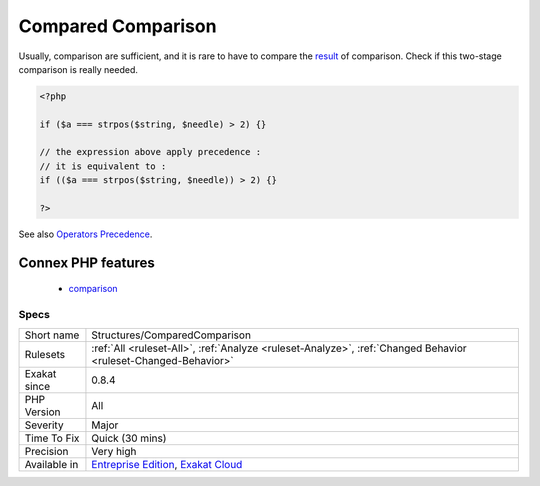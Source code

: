 .. _structures-comparedcomparison:

.. _compared-comparison:

Compared Comparison
+++++++++++++++++++

.. meta::
	:description:
		Compared Comparison: Usually, comparison are sufficient, and it is rare to have to compare the result of comparison.
	:twitter:card: summary_large_image
	:twitter:site: @exakat
	:twitter:title: Compared Comparison
	:twitter:description: Compared Comparison: Usually, comparison are sufficient, and it is rare to have to compare the result of comparison
	:twitter:creator: @exakat
	:twitter:image:src: https://www.exakat.io/wp-content/uploads/2020/06/logo-exakat.png
	:og:image: https://www.exakat.io/wp-content/uploads/2020/06/logo-exakat.png
	:og:title: Compared Comparison
	:og:type: article
	:og:description: Usually, comparison are sufficient, and it is rare to have to compare the result of comparison
	:og:url: https://exakat.readthedocs.io/en/latest/Reference/Rules/Compared Comparison.html
	:og:locale: en
Usually, comparison are sufficient, and it is rare to have to compare the `result <https://www.php.net/result>`_ of comparison. Check if this two-stage comparison is really needed.

.. code-block:: php
   
   <?php
   
   if ($a === strpos($string, $needle) > 2) {}
   
   // the expression above apply precedence : 
   // it is equivalent to : 
   if (($a === strpos($string, $needle)) > 2) {}
   
   ?>

See also `Operators Precedence <https://www.php.net/manual/en/language.operators.precedence.php>`_.

Connex PHP features
-------------------

  + `comparison <https://php-dictionary.readthedocs.io/en/latest/dictionary/comparison.ini.html>`_


Specs
_____

+--------------+-------------------------------------------------------------------------------------------------------------------------+
| Short name   | Structures/ComparedComparison                                                                                           |
+--------------+-------------------------------------------------------------------------------------------------------------------------+
| Rulesets     | :ref:`All <ruleset-All>`, :ref:`Analyze <ruleset-Analyze>`, :ref:`Changed Behavior <ruleset-Changed-Behavior>`          |
+--------------+-------------------------------------------------------------------------------------------------------------------------+
| Exakat since | 0.8.4                                                                                                                   |
+--------------+-------------------------------------------------------------------------------------------------------------------------+
| PHP Version  | All                                                                                                                     |
+--------------+-------------------------------------------------------------------------------------------------------------------------+
| Severity     | Major                                                                                                                   |
+--------------+-------------------------------------------------------------------------------------------------------------------------+
| Time To Fix  | Quick (30 mins)                                                                                                         |
+--------------+-------------------------------------------------------------------------------------------------------------------------+
| Precision    | Very high                                                                                                               |
+--------------+-------------------------------------------------------------------------------------------------------------------------+
| Available in | `Entreprise Edition <https://www.exakat.io/entreprise-edition>`_, `Exakat Cloud <https://www.exakat.io/exakat-cloud/>`_ |
+--------------+-------------------------------------------------------------------------------------------------------------------------+


